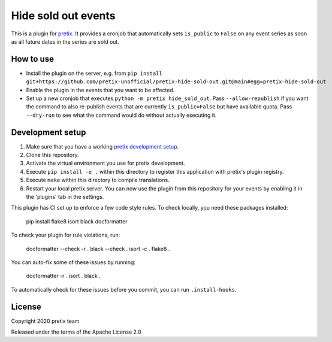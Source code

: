 Hide sold out events
====================

This is a plugin for `pretix`_.  It provides a cronjob that automatically sets ``is_public`` to ``False`` on any
event series as soon as all future dates in the series are sold out.

How to use
----------

- Install the plugin on the server, e.g. from ``pip install git+https://github.com/pretix-unofficial/pretix-hide-sold-out.git@main#egg=pretix-hide-sold-out``

- Enable the plugin in the events that you want to be affected.

- Set up a new cronjob that executes ``python -m pretix hide_sold_out``. Pass ``--allow-republish`` if you want the
  command to also re-publish events that are currently ``is_public=False`` but have available quota. Pass ``--dry-run``
  to see what the command would do without actually executing it.


Development setup
-----------------

1. Make sure that you have a working `pretix development setup`_.

2. Clone this repository.

3. Activate the virtual environment you use for pretix development.

4. Execute ``pip install -e .`` within this directory to register this application with pretix's plugin registry.

5. Execute ``make`` within this directory to compile translations.

6. Restart your local pretix server. You can now use the plugin from this repository for your events by enabling it in
   the 'plugins' tab in the settings.

This plugin has CI set up to enforce a few code style rules. To check locally, you need these packages installed:

    pip install flake8 isort black docformatter

To check your plugin for rule violations, run:

    docformatter --check -r .
    black --check .
    isort -c .
    flake8 .

You can auto-fix some of these issues by running:

    docformatter -r .
    isort .
    black .

To automatically check for these issues before you commit, you can run ``.install-hooks``.


License
-------


Copyright 2020 pretix team

Released under the terms of the Apache License 2.0



.. _pretix: https://github.com/pretix/pretix
.. _pretix development setup: https://docs.pretix.eu/en/latest/development/setup.html

